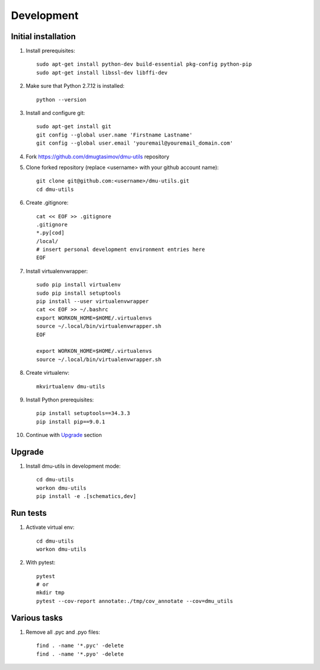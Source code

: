 Development
===========

Initial installation
--------------------

#. Install prerequisites::

    sudo apt-get install python-dev build-essential pkg-config python-pip
    sudo apt-get install libssl-dev libffi-dev

#. Make sure that Python 2.7.12 is installed::

    python --version

#. Install and configure git::

    sudo apt-get install git
    git config --global user.name 'Firstname Lastname'
    git config --global user.email 'youremail@youremail_domain.com'

#. Fork https://github.com/dmugtasimov/dmu-utils repository

#. Clone forked repository (replace <username> with your github account name)::

    git clone git@github.com:<username>/dmu-utils.git
    cd dmu-utils

#. Create .gitignore::

    cat << EOF >> .gitignore
    .gitignore
    *.py[cod]
    /local/
    # insert personal development environment entries here
    EOF

#. Install virtualenvwrapper::

    sudo pip install virtualenv
    sudo pip install setuptools
    pip install --user virtualenvwrapper
    cat << EOF >> ~/.bashrc
    export WORKON_HOME=$HOME/.virtualenvs
    source ~/.local/bin/virtualenvwrapper.sh
    EOF

    export WORKON_HOME=$HOME/.virtualenvs
    source ~/.local/bin/virtualenvwrapper.sh

#. Create virtualenv::

    mkvirtualenv dmu-utils

#. Install Python prerequisites::

    pip install setuptools==34.3.3
    pip install pip==9.0.1

#. Continue with `Upgrade`_ section

Upgrade
-------

#. Install dmu-utils in development mode::

    cd dmu-utils
    workon dmu-utils
    pip install -e .[schematics,dev]


Run tests
---------

#. Activate virtual env::

    cd dmu-utils
    workon dmu-utils

#. With pytest::

    pytest
    # or
    mkdir tmp
    pytest --cov-report annotate:./tmp/cov_annotate --cov=dmu_utils

Various tasks
-------------

#. Remove all .pyc and .pyo files::

    find . -name '*.pyc' -delete
    find . -name '*.pyo' -delete
